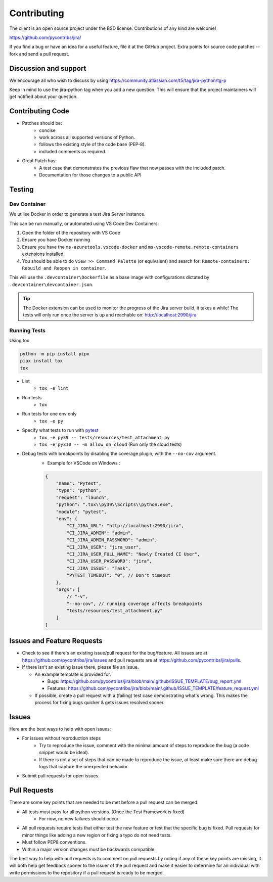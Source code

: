 ************
Contributing
************

The client is an open source project under the BSD license.
Contributions of any kind are welcome!

https://github.com/pycontribs/jira/

If you find a bug or have an idea for a useful feature, file it at the GitHub
project. Extra points for source code patches -- fork and send a pull request.


Discussion and support
**********************

We encourage all who wish to discuss by using https://community.atlassian.com/t5/tag/jira-python/tg-p

Keep in mind to use the jira-python tag when you add a new question. This will
ensure that the project maintainers will get notified about your question.


Contributing Code
*****************

* Patches should be:
    * concise
    * work across all supported versions of Python.
    * follows the existing style of the code base (PEP-8).
    * included comments as required.

* Great Patch has:
    * A test case that demonstrates the previous flaw that now passes with the included patch.
    * Documentation for those changes to a public API


Testing
*******

Dev Container
+++++++++++++

We utilise Docker in order to generate a test Jira Server instance.

This can be run manually, or automated using VS Code Dev Containers:

#. Open the folder of the repository with VS Code
#. Ensure you have Docker running
#. Ensure you have the ``ms-azuretools.vscode-docker`` and ``ms-vscode-remote.remote-containers``
   extensions installed.
#. You should be able to do ``View >> Command Palette`` (or equivalent) and search for:
   ``Remote-containers: Rebuild and Reopen in container``.

This will use the ``.devcontainer\Dockerfile`` as a base image with configurations
dictated by ``.devcontainer\devcontainer.json``.

.. TIP::
  The Docker extension can be used to monitor the progress of the Jira server build,
  it takes a while! The tests will only run once the server is up and reachable on: http://localhost:2990/jira


Running Tests
+++++++++++++

Using tox

.. code-block:: bash

    python -m pip install pipx
    pipx install tox
    tox

* Lint
    - ``tox -e lint``
* Run tests
    - ``tox``
* Run tests for one env only
    - ``tox -e py``
* Specify what tests to run with pytest_
    - ``tox -e py39 -- tests/resources/test_attachment.py``
    - ``tox -e py310 -- -m allow_on_cloud`` (Run only the cloud tests)
* Debug tests with breakpoints by disabling the coverage plugin, with the ``--no-cov`` argument.
    - Example for VSCode on Windows :

    .. code-block:: java

        {
            "name": "Pytest",
            "type": "python",
            "request": "launch",
            "python": ".tox\\py39\\Scripts\\python.exe",
            "module": "pytest",
            "env": {
                "CI_JIRA_URL": "http://localhost:2990/jira",
                "CI_JIRA_ADMIN": "admin",
                "CI_JIRA_ADMIN_PASSWORD": "admin",
                "CI_JIRA_USER": "jira_user",
                "CI_JIRA_USER_FULL_NAME": "Newly Created CI User",
                "CI_JIRA_USER_PASSWORD": "jira",
                "CI_JIRA_ISSUE": "Task",
                "PYTEST_TIMEOUT": "0", // Don't timeout
            },
            "args": [
                // "-v",
                "--no-cov", // running coverage affects breakpoints
                "tests/resources/test_attachment.py"
            ]
        }

.. _pytest: https://docs.pytest.org/en/stable/usage.html#specifying-tests-selecting-tests


Issues and Feature Requests
***************************

* Check to see if there's an existing issue/pull request for the
  bug/feature. All issues are at https://github.com/pycontribs/jira/issues
  and pull requests are at https://github.com/pycontribs/jira/pulls.
* If there isn't an existing issue there, please file an issue.

  * An example template is provided for:

    * Bugs: https://github.com/pycontribs/jira/blob/main/.github/ISSUE_TEMPLATE/bug_report.yml
    * Features: https://github.com/pycontribs/jira/blob/main/.github/ISSUE_TEMPLATE/feature_request.yml

  * If possible, create a pull request with a (failing) test case demonstrating
    what's wrong. This makes the process for fixing bugs quicker & gets issues
    resolved sooner.


Issues
******
Here are the best ways to help with open issues:

* For issues without reproduction steps
    * Try to reproduce the issue, comment with the minimal amount of steps to
      reproduce the bug (a code snippet would be ideal).
    * If there is not a set of steps that can be made to reproduce the issue,
      at least make sure there are debug logs that capture the unexpected behavior.

* Submit pull requests for open issues.


Pull Requests
*************
There are some key points that are needed to be met before a pull request
can be merged:

* All tests must pass for all python versions. (Once the Test Framework is fixed)
    * For now, no new failures should occur

* All pull requests require tests that either test the new feature or test
  that the specific bug is fixed. Pull requests for minor things like
  adding a new region or fixing a typo do not need tests.
* Must follow PEP8 conventions.
* Within a major version changes must be backwards compatible.

The best way to help with pull requests is to comment on pull requests by
noting if any of these key points are missing, it will both help get feedback
sooner to the issuer of the pull request and make it easier to determine for
an individual with write permissions to the repository if a pull request
is ready to be merged.
